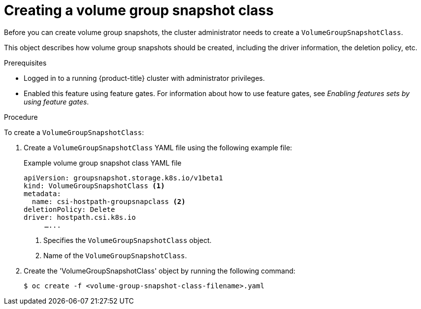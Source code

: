 // Module included in the following assemblies:
//
// * storage/container_storage_interface/persistent-storage-csi-group-snapshots.adoc

:_mod-docs-content-type: PROCEDURE
[id="persistent-storage-csi-group-snapshots-create-admin_{context}"]
= Creating a volume group snapshot class

Before you can create volume group snapshots, the cluster administrator needs to create a `VolumeGroupSnapshotClass`.

This object describes how volume group snapshots should be created, including the driver information, the deletion policy, etc.

.Prerequisites
* Logged in to a running {product-title} cluster with administrator privileges.

* Enabled this feature using feature gates. For information about how to use feature gates, see _Enabling features sets by using feature gates_.

.Procedure

To create a `VolumeGroupSnapshotClass`:

. Create a `VolumeGroupSnapshotClass` YAML file using the following example file:
+
.Example volume group snapshot class YAML file
[source, yaml]
----
apiVersion: groupsnapshot.storage.k8s.io/v1beta1
kind: VolumeGroupSnapshotClass <1>
metadata:
  name: csi-hostpath-groupsnapclass <2>
deletionPolicy: Delete
driver: hostpath.csi.k8s.io
     …...
----
<1> Specifies the `VolumeGroupSnapshotClass` object.
<2> Name of the `VolumeGroupSnapshotClass`.

. Create the 'VolumeGroupSnapshotClass' object by running the following command:
+
[source,terminal]
----
$ oc create -f <volume-group-snapshot-class-filename>.yaml
----
